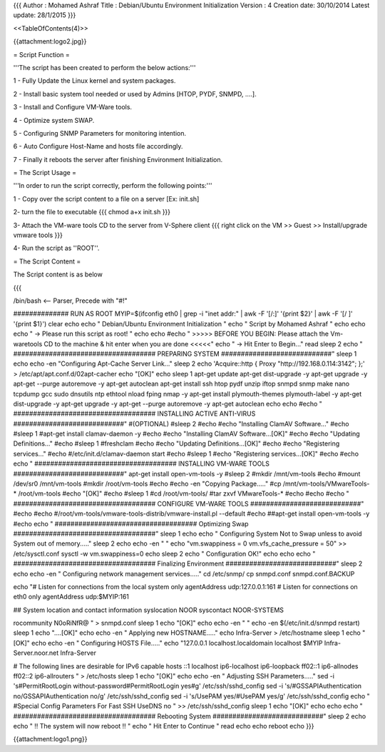 {{{
Author       : Mohamed Ashraf
Title        : Debian/Ubuntu Environment Initialization
Version      : 4
Creation date: 30/10/2014
Latest update: 28/1/2015
}}}

<<TableOfContents(4)>>


{{attachment:logo2.jpg}}




= Script Function =

'''The script has been created to perform the below actions:'''

1 - Fully Update the Linux kernel and system packages.

2 - Install basic system tool needed or used by Admins [HTOP, PYDF, SNMPD, ....].

3 - Install and Configure VM-Ware tools.

4 - Optimize system SWAP.

5 - Configuring SNMP Parameters for monitoring intention.

6 - Auto Configure Host-Name and hosts file accordingly.

7 - Finally it reboots the server after finishing Environment Initialization.


= The Script Usage =

'''In order to run the script correctly, perform the following points:'''

1 - Copy over the script content to a file on a server [Ex: init.sh]

2- turn the file to executable
{{{
chmod a+x init.sh
}}}

3- Attach the VM-ware tools CD to the server from V-Sphere client
{{{
right click on the VM >> Guest >> Install/upgrade vmware tools
}}}

4- Run the script as ''ROOT''.

= The Script Content =

The Script content is as below

{{{

/bin/bash   <-- Parser, Precede with "#!"


############## RUN AS ROOT
MYIP=$(ifconfig eth0 | grep -i "inet addr:" | awk -F '[/:]' '{print $2}' | awk -F '[/ ]' '{print $1}')
clear
echo
echo "                                         Debian/Ubuntu Environment Initialization  "
echo "                                                Script by Mohamed Ashraf "
echo
echo
echo " -> Please run this script as root! "
echo
echo
#echo " >>>>> BEFORE YOU BEGIN: Please attach the Vm-waretools CD to the machine & hit enter when you are done <<<<<"
echo " -> Hit Enter to Begin..."
read
sleep 2
echo " #################################### PREPARING SYSTEM ############################"
sleep 1
echo
echo -en "Configuring Apt-Cache Server Link..."
sleep 2
echo 'Acquire::http { Proxy "http://192.168.0.114:3142"; };' > /etc/apt/apt.conf.d/02apt-cacher
echo "[OK]"
echo
sleep 1
apt-get update
apt-get dist-upgrade -y
apt-get upgrade -y
apt-get --purge autoremove -y
apt-get autoclean
apt-get install ssh htop pydf unzip iftop snmpd snmp make nano tcpdump gcc sudo dnsutils ntp ethtool nload fping nmap -y
apt-get install plymouth-themes plymouth-label -y
apt-get dist-upgrade -y
apt-get upgrade -y
apt-get --purge autoremove -y
apt-get autoclean
echo
echo
#echo " #################################### INSTALLING ACTIVE ANTI-VIRUS ############################"
#(OPTIONAL)
#sleep 2
#echo
#echo "Installing ClamAV Software..."
#echo
#sleep 1
#apt-get install clamav-daemon -y
#echo
#echo "Installing ClamAV Software...[OK]"
#echo
#echo "Updating Definitions..."
#echo
#sleep 1
#freshclam
#echo
#echo "Updating Definitions...[OK]"
#echo
#echo "Registering services..."
#echo
#/etc/init.d/clamav-daemon start
#echo
#sleep 1
#echo "Registering services...[OK]"
#echo
#echo
echo " #################################### INSTALLING VM-WARE TOOLS ############################"
apt-get install open-vm-tools -y
#sleep 2
#mkdir /mnt/vm-tools
#echo
#mount /dev/sr0 /mnt/vm-tools
#mkdir /root/vm-tools
#echo
#echo -en "Copying Package....."
#cp /mnt/vm-tools/VMwareTools-* /root/vm-tools
#echo "[OK]"
#echo
#sleep 1
#cd /root/vm-tools/
#tar zxvf VMwareTools-*
#echo
#echo
#echo " #################################### CONFIGURE VM-WARE TOOLS ############################"
#echo
#echo
#/root/vm-tools/vmware-tools-distrib/vmware-install.pl --default
#echo
##apt-get install open-vm-tools -y
#echo
echo " #################################### Optimizing Swap ####################################"
sleep 1
echo
echo " Configuring System Not to Swap unless to avoid System out of memory....."
sleep 2
echo
echo -en " "
echo "vm.swappiness = 0
vm.vfs_cache_pressure = 50" >> /etc/sysctl.conf
sysctl -w vm.swappiness=0
echo
sleep 2
echo " Configuration OK!"
echo
echo
echo " #################################### Finalizing Environment  ############################"
sleep 2
echo
echo -en " Configuring network management services....."
cd /etc/snmp/
cp snmpd.conf snmpd.conf.BACKUP

echo "#  Listen for connections from the local system only
agentAddress  udp:127.0.0.1:161
#  Listen for connections on eth0 only
agentAddress  udp:$MYIP:161

## System location and contact information
syslocation NOOR
syscontact NOOR-SYSTEMS

rocommunity N0oRiNfR@
" > snmpd.conf
sleep 1
echo "[OK]"
echo
echo -en " "
echo -en $(/etc/init.d/snmpd restart)
sleep 1
echo "....[OK]"
echo
echo -en " Applying new HOSTNAME....."
echo Infra-Server > /etc/hostname
sleep 1
echo "[OK]"
echo
echo -en " Configuring HOSTS File....."
echo "127.0.0.1       localhost.localdomain localhost
$MYIP           Infra-Server.noor.net Infra-Server

# The following lines are desirable for IPv6 capable hosts
::1     localhost ip6-localhost ip6-loopback
ff02::1 ip6-allnodes
ff02::2 ip6-allrouters
" > /etc/hosts
sleep 1
echo "[OK]"
echo
echo -en " Adjusting SSH Parameters....."
sed -i 's#PermitRootLogin without-password#PermitRootLogin yes#g' /etc/ssh/sshd_config
sed -i 's/#GSSAPIAuthentication no/GSSAPIAuthentication no/g' /etc/ssh/sshd_config 
sed -i 's/UsePAM yes/#UsePAM yes/g' /etc/ssh/sshd_config
echo "
#Special Config Parameters For Fast SSH
UseDNS no
" >> /etc/ssh/sshd_config
sleep 1
echo "[OK]"
echo
echo
echo " #################################### Rebooting System ############################"
sleep 2
echo
echo "                             !! The system will now reboot !! "
echo "                                  Hit Enter to Continue        "
read
echo
echo
reboot
echo
}}}


{{attachment:logo1.png}}
